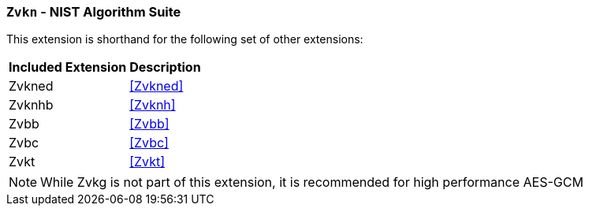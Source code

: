 [[zvkn,Zvkn]]
=== `Zvkn` - NIST Algorithm Suite

This extension is shorthand for the following set of other extensions:

[%autowidth]
[%header,cols="^2,4"]
|===
|Included Extension
|Description


| Zvkned  | <<Zvkned>>
| Zvknhb  | <<Zvknh>>
| Zvbb    | <<Zvbb>>
| Zvbc    | <<Zvbc>>
| Zvkt    | <<Zvkt>>
|===

[NOTE]
====
While Zvkg is not part of this extension, it is recommended for high performance AES-GCM
====
